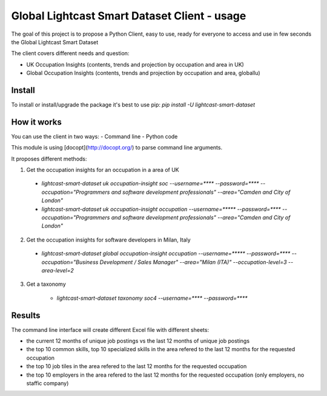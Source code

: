 Global Lightcast Smart Dataset Client - usage
======================

The goal of this project is to propose a Python Client, easy to use, ready for everyone to access and use in few seconds the Global Lightcast Smart Dataset

The client covers different needs and question:

* UK Occupation Insights (contents, trends and projection by occupation and area in UK)
* Global Occupation Insights (contents, trends and projection by occupation and area, globallu)


Install
---------------

To install or install/upgrade the package it's best to use pip:
`pip install -U lightcast-smart-dataset`

How it works
---------------

You can use the client in two ways:
- Command line
- Python code

This module is using [docopt](http://docopt.org/) to parse command line arguments.

It proposes different methods:

1. Get the occupation insights for an occupation in a area of UK

  * `lightcast-smart-dataset uk occupation-insight soc --username=**** --password=**** --occupation="Programmers and software development professionals" --area="Camden and City of London"`
  * `lightcast-smart-dataset uk occupation-insight occupation --username=***** --password=**** --occupation="Programmers and software development professionals" --area="Camden and City of London"`

2. Get the occupation insights for software developers in Milan, Italy

  * `lightcast-smart-dataset global occupation-insight occupation --username=***** --password=**** --occupation="Business Development / Sales Manager" --area="Milan (ITA)"  --occupation-level=3 --area-level=2`

3. Get a taxonomy

     * `lightcast-smart-dataset taxonomy soc4 --username=**** --password=****`

Results
---------------

The command line interface will create different Excel file with different sheets:

* the current 12 months of unique job postings vs the last 12 months of unique job postings
* the top 10 common skills, top 10 specialized skills in the area refered to the last 12 months for the requested occupation
* the top 10 job tiles in the area refered to the last 12 months for the requested occupation
* the top 10 employers in the area refered to the last 12 months for the requested occupation (only employers, no staffic company)
